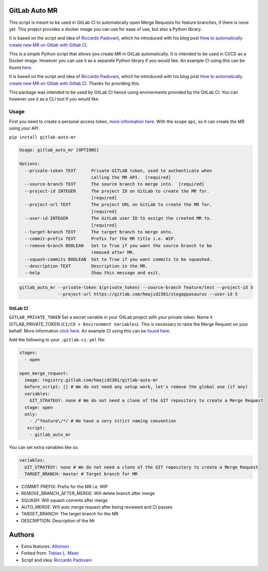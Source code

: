 .. image:: https://gitlab.com/hmajid2301/gitlab-auto-mr/badges/master/pipeline.svg

.. image:: https://img.shields.io/pypi/status/gitlab-auto-mr.svg

.. image:: https://img.shields.io/pypi/pyversions/gitlab-auto-mr.svg

GitLab Auto MR
==============

This script is meant to be used in GitLab CI to automatically open Merge
Requests for feature branches, if there is none yet. This project
provides a docker image you can use for ease of use, but also a Python
library.

It is based on the script and idea of `Riccardo Padovani <https://rpadovani.com>`_,
which he introduced with his blog post
`How to automatically create new MR on Gitlab with Gitlab CI <https://rpadovani.com/open-mr-gitlab-ci>`_.

This is a simple Python script that allows you create MR in GitLab automatically. It is intended to be used in CI/CD
as a Docker image. However you can use it as a separate Python library if you would like.
An example CI using this can be found `here <https://gitlab.com/hmajid2301/stegappasaurus/blob/master/.gitlab-ci.yml>`_.

It is based on the script and idea of `Riccardo Padovani <https://rpadovani.com>`_, which he introduced with his blog post
`How to automatically create new MR on Gitlab with Gitlab CI <https://rpadovani.com/open-mr-gitlab-ci>`_.
Thanks for providing this.

This package was intended to be used by GitLab CI hence using environments provided by the GitLab CI. You can however
use it as a CLI tool if you would like.

Usage
-----

First you need to create a personal access token,
`more information here <https://docs.gitlab.com/ee/user/profile/personal_access_tokens.html>`_.
With the scope ``api``, so it can create the MR using your API.

``pip install gitlab-auto-mr``

.. code-block::

    Usage: gitlab_auto_mr [OPTIONS]

    Options:
      --private-token TEXT      Private GITLAB token, used to authenticate when
                                calling the MR API.  [required]
      --source-branch TEXT      The source branch to merge into.  [required]
      --project-id INTEGER      The project ID on GitLab to create the MR for.
                                [required]
      --project-url TEXT        The project URL on GitLab to create the MR for.
                                [required]
      --user-id INTEGER         The GitLab user ID to assign the created MR to.
                                [required]
      --target-branch TEXT      The target branch to merge onto.
      --commit-prefix TEXT      Prefix for the MR title i.e. WIP.
      --remove-branch BOOLEAN   Set to True if you want the source branch to be
                                removed after MR.
      --squash-commits BOOLEAN  Set to True if you want commits to be squashed.
      --description TEXT        Description in the MR.
      --help                    Show this message and exit.


.. code-block::

    gitlab_auto_mr --private-token $(private_token) --source-branch feature/test --project-id 5
                   --project-url https://gitlab.com/hmajid2301/stegappasaurus --user-id 5

GitLab CI
*********

``GITLAB_PRIVATE_TOKEN`` Set a secret variable in your GitLab project with your private token. Name it
GITLAB_PRIVATE_TOKEN (``CI/CD > Environment Variables``). This is necessary to raise the Merge Request on your behalf.
More information `click here <https://docs.gitlab.com/ee/user/profile/personal_access_tokens.html>`_.
An example CI using this can be `found here <https://gitlab.com/hmajid2301/stegappasaurus/blob/master/.gitlab-ci.yml>`_.

Add the following to your ``.gitlab-ci.yml`` file:

.. code-block::

    stages:
      - open

    open_merge_request:
      image: registry.gitlab.com/hmajid2301/gitlab-auto-mr
      before_script: [] # We do not need any setup work, let's remove the global one (if any)
      variables:
        GIT_STRATEGY: none # We do not need a clone of the GIT repository to create a Merge Request
      stage: open
      only:
        - /^feature\/*/ # We have a very strict naming convention
       script:
        - gitlab_auto_mr

You can set extra variables like so.

.. code-block::

    variables:
      GIT_STRATEGY: none # We do not need a clone of the GIT repository to create a Merge Request
      TARGET_BRANCH: master # Target branch for MR

- COMMIT PREFIX: Prefix for the MR i.e. WIP
- REMOVE_BRANCH_AFTER_MERGE: Will delete branch after merge
- SQUASH: Will squash commits after merge
- AUTO_MERGE: Will auto merge request after being reviewed and CI
  passes
- TARGET_BRANCH: The target branch for the MR
- DESCRIPTION: Description of the Mr

Authors
=======

- Extra features: `Allsimon <https://gitlab.com/Allsimon/gitlab-auto-merge-request>`_
- Forked from: `Tobias L. Maier <https://gitlab.com/tmaier/gitlab-auto-merge-request>`_
- Script and idea: `Riccardo Padovani <https://rpadovani.com>`_
